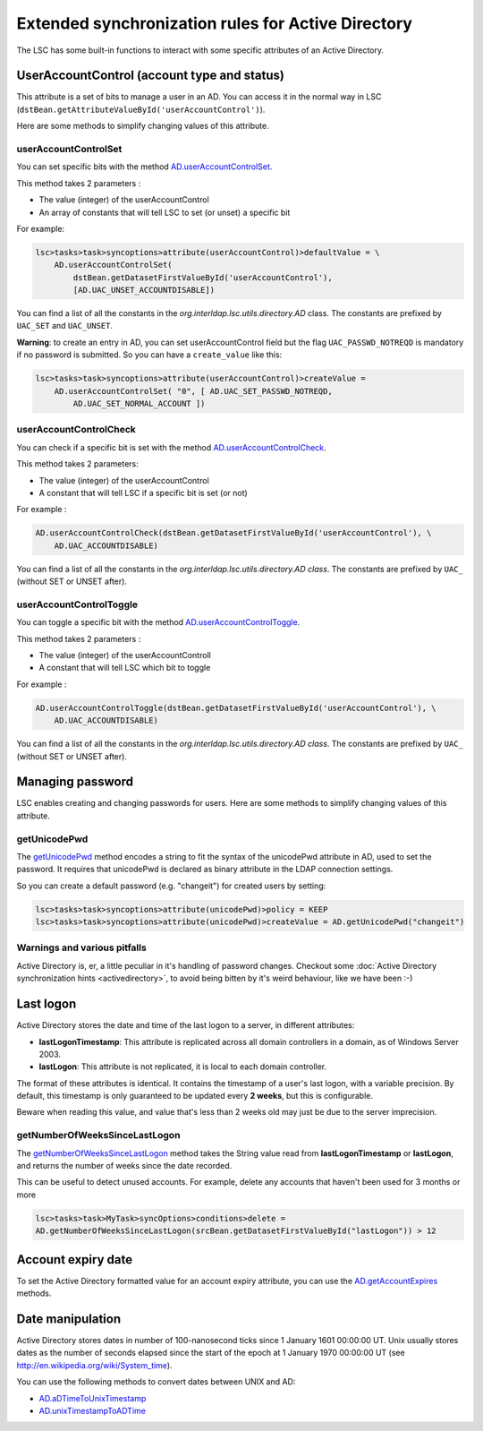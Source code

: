 ***************************************************
Extended synchronization rules for Active Directory
***************************************************


The LSC has some built-in functions to interact with some specific attributes of an Active Directory.

UserAccountControl (account type and status)
============================================

This attribute is a set of bits to manage a user in an AD. You can access it in the normal way in LSC (``dstBean.getAttributeValueById('userAccountControl')``).

Here are some methods to simplify changing values of this attribute.

userAccountControlSet
---------------------

You can set specific bits with the method `AD.userAccountControlSet <https://lsc-project.org/javadoc/latest/org/lsc/utils/directory/AD.html#userAccountControlSet-int-java.lang.String:A->`__.

This method takes 2 parameters :

- The value (integer) of the userAccountControl
- An array of constants that will tell LSC to set (or unset) a specific bit

For example:

.. code-block:: js

    lsc>tasks>task>syncoptions>attribute(userAccountControl)>defaultValue = \
        AD.userAccountControlSet(
            dstBean.getDatasetFirstValueById('userAccountControl'),
            [AD.UAC_UNSET_ACCOUNTDISABLE])

You can find a list of all the constants in the *org.interldap.lsc.utils.directory.AD* class. The constants are prefixed by ``UAC_SET`` and ``UAC_UNSET``.

**Warning**: to create an entry in AD, you can set userAccountControl field but the flag ``UAC_PASSWD_NOTREQD`` is mandatory if no password is submitted. So you can have a ``create_value`` like this:

.. code-block:: js

    lsc>tasks>task>syncoptions>attribute(userAccountControl)>createValue =
        AD.userAccountControlSet( "0", [ AD.UAC_SET_PASSWD_NOTREQD,
            AD.UAC_SET_NORMAL_ACCOUNT ])

userAccountControlCheck
-----------------------

You can check if a specific bit is set with the method `AD.userAccountControlCheck <https://lsc-project.org/javadoc/latest/org/lsc/utils/directory/AD.html#userAccountControlCheck-int-java.lang.String->`__.

This method takes 2 parameters:

- The value (integer) of the userAccountControl
- A constant that will tell LSC if a specific bit is set (or not)

For example :

.. code-block:: js

    AD.userAccountControlCheck(dstBean.getDatasetFirstValueById('userAccountControl'), \
        AD.UAC_ACCOUNTDISABLE)

You can find a list of all the constants in the *org.interldap.lsc.utils.directory.AD class*. The constants are prefixed by ``UAC_`` (without SET or UNSET after).

userAccountControlToggle
------------------------

You can toggle a specific bit with the method `AD.userAccountControlToggle <https://lsc-project.org/javadoc/latest/org/lsc/utils/directory/AD.html#userAccountControlToggle-int-java.lang.String->`__.

This method takes 2 parameters :

- The value (integer) of the userAccountControll
- A constant that will tell LSC which bit to toggle

For example :

.. code-block:: js

    AD.userAccountControlToggle(dstBean.getDatasetFirstValueById('userAccountControl'), \
        AD.UAC_ACCOUNTDISABLE)

You can find a list of all the constants in the *org.interldap.lsc.utils.directory.AD class*. The constants are prefixed by ``UAC_`` (without SET or UNSET after).

Managing password
=================

LSC enables creating and changing passwords for users. Here are some methods to simplify changing values of this attribute.

getUnicodePwd
-------------

The `getUnicodePwd <https://lsc-project.org/javadoc/latest/org/lsc/utils/directory/AD.html#getUnicodePwd-java.lang.String->`__ method encodes a string to fit the syntax of the unicodePwd attribute in AD, used to set the password. It requires that unicodePwd is declared as binary attribute in the LDAP connection settings.

So you can create a default password (e.g. "changeit") for created users by setting:

.. code-block:: js

    lsc>tasks>task>syncoptions>attribute(unicodePwd)>policy = KEEP
    lsc>tasks>task>syncoptions>attribute(unicodePwd)>createValue = AD.getUnicodePwd("changeit")



Warnings and various pitfalls
-----------------------------

Active Directory is, er, a little peculiar in it's handling of password changes. Checkout some :doc:`Active Directory synchronization hints <activedirectory>`, to avoid being bitten by it's weird behaviour, like we have been :-)

Last logon
==========

Active Directory stores the date and time of the last logon to a server, in different attributes:

* **lastLogonTimestamp**: This attribute is replicated across all domain controllers in a domain, as of Windows Server 2003.
*  **lastLogon**: This attribute is not replicated, it is local to each domain controller.

The format of these attributes is identical. It contains the timestamp of a user's last logon, with a variable precision. By default, this timestamp is only guaranteed to be updated every **2 weeks**, but this is configurable.

Beware when reading this value, and value that's less than 2 weeks old may just be due to the server imprecision.

getNumberOfWeeksSinceLastLogon
------------------------------

The `getNumberOfWeeksSinceLastLogon <https://lsc-project.org/javadoc/latest/org/lsc/utils/directory/AD.html#getNumberOfWeeksSinceLastLogon-java.lang.String->`__ method takes the String value read from **lastLogonTimestamp** or **lastLogon**, and returns the number of weeks since the date recorded.

This can be useful to detect unused accounts. For example, delete any accounts that haven't been used for 3 months or more

.. code-block:: js

    lsc>tasks>task>MyTask>syncOptions>conditions>delete =
    AD.getNumberOfWeeksSinceLastLogon(srcBean.getDatasetFirstValueById("lastLogon")) > 12

Account expiry date
===================

To set the Active Directory formatted value for an account expiry attribute, you can use the `AD.getAccountExpires <https://lsc-project.org/javadoc/latest/org/lsc/utils/directory/AD.html#getAccountExpires-java.lang.String->`__ methods.

Date manipulation
=================

Active Directory stores dates in number of 100-nanosecond ticks since 1 January 1601 00:00:00 UT. Unix usually stores dates as the number of seconds elapsed since the start of the epoch at 1 January 1970 00:00:00 UT (see `http://en.wikipedia.org/wiki/System_time <http://en.wikipedia.org/wiki/System_time>`__).

You can use the following methods to convert dates between UNIX and AD:

* `AD.aDTimeToUnixTimestamp <https://lsc-project.org/javadoc/latest/org/lsc/utils/directory/AD.html#aDTimeToUnixTimestamp-java.lang.String->`__
* `AD.unixTimestampToADTime <https://lsc-project.org/javadoc/latest/org/lsc/utils/directory/AD.html#unixTimestampToADTime-java.lang.String->`__

